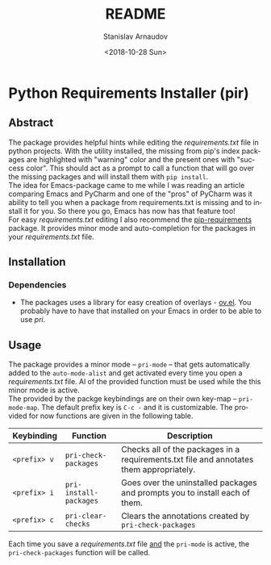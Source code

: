 # #+OPTIONS: ':t *:t -:t ::t <:t H:3 \n:nil ^:t arch:headline author:t
# #+OPTIONS: broken-links:nil c:nil creator:nil d:(not "LOGBOOK")
# #+OPTIONS: date:t e:t email:nil f:t inline:t num:t p:nil pri:nil
# #+OPTIONS: prop:nil stat:t tags:t tasks:t tex:t timestamp:t title:t
# #+OPTIONS: toc:t todo:t |:t
 
#+OPTIONS: toc:nil

#+TITLE: README
#+DATE: <2018-10-28 Sun>
#+AUTHOR: Stanislav Arnaudov
#+EMAIL: arnaud@localhost.localdomain
#+LANGUAGE: en
#+SELECT_TAGS: export
#+EXCLUDE_TAGS: noexport
#+CREATOR: Emacs 26.1 (Org mode 9.1.13)

* Python Requirements Installer (pir)

** Abstract
The package provides helpful hints while editing the /requirements.txt/ file in python projects. With the utility installed, the missing from pip's index packages are highlighted with "warning" color and the present ones with "success color". This should act as a prompt to call a function that will go over the missing packages and will install them with ~pip install~. 
\\
The idea for Emacs-package came to me while I was reading an article comparing Emacs and PyCharm and one of the "pros" of PyCharm was it ability to tell you when a package from requirements.txt is missing and to install it for you. So there you go, Emacs has now has that feature too!
\\
For easy /requirements.txt/ editing I also recommend the [[https://github.com/Wilfred/pip-requirements.el][pip-requirements]] package. It provides minor mode and auto-completion for the packages in your /requirements.txt/ file.

** Installation

*** Dependencies

- The packages uses a library for easy creation of overlays - [[https://github.com/ShingoFukuyama/ov.el][ov.el]]. You probably have to have that installed on your Emacs in order to be able to use /pri/.

** Usage

The package provides a minor mode -- ~pri-mode~ -- that gets automatically added to the ~auto-mode-alist~ and get activated every time you open a /requirements.txt/ file. Al of the provided function must be used while the this minor mode is active. 
\\
The provided by the packge keybindings are on their own key-map -- ~pri-mode-map~. The default prefix key is ~C-c -~ and it is customizable. The provided for now functions are given in the following table.

| Keybinding   | Function               | Description                                                                             |
|--------------+------------------------+-----------------------------------------------------------------------------------------|
|--------------+------------------------+-----------------------------------------------------------------------------------------|
| ~<prefix> v~ | ~pri-check-packages~   | Checks all of the packages in a requirements.txt file and annotates them appropriately. |
| ~<prefix> i~ | ~pri-install-packages~ | Goes over the uninstalled packages and prompts you to install each of them.             |
| ~<prefix> c~ | ~pri-clear-checks~     | Clears the annotations created by ~pri-check-packages~                                  |


Each time you save a /requirements.txt/ file _and_ the  ~pri-mode~ is active, the ~pri-check-packages~ function will be called.
